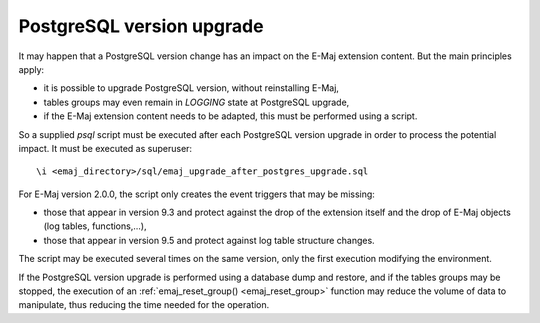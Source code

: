 PostgreSQL version upgrade
==========================

It may happen that a PostgreSQL version change has an impact on the E-Maj extension content. But the main principles apply:

* it is possible to upgrade PostgreSQL version, without reinstalling E-Maj,
* tables groups may even remain in *LOGGING* state at PostgreSQL upgrade,
* if the E-Maj extension content needs to be adapted, this must be performed using a script.

So a supplied *psql* script must be executed after each PostgreSQL version upgrade in order to process the potential impact. It must be executed as superuser::

   \i <emaj_directory>/sql/emaj_upgrade_after_postgres_upgrade.sql

For E-Maj version 2.0.0, the script only creates the event triggers that may be missing:

* those that appear in version 9.3 and protect against the drop of the extension itself and the drop of E-Maj objects (log tables, functions,...),
* those that appear in version 9.5 and protect against log table structure changes.

The script may be executed several times on the same version, only the first execution modifying the environment.

If the PostgreSQL version upgrade is performed using a database dump and restore, and if the tables groups may be stopped, the execution of an :ref:`emaj_reset_group() <emaj_reset_group>` function may reduce the volume of data to manipulate, thus reducing the time needed for the operation.


